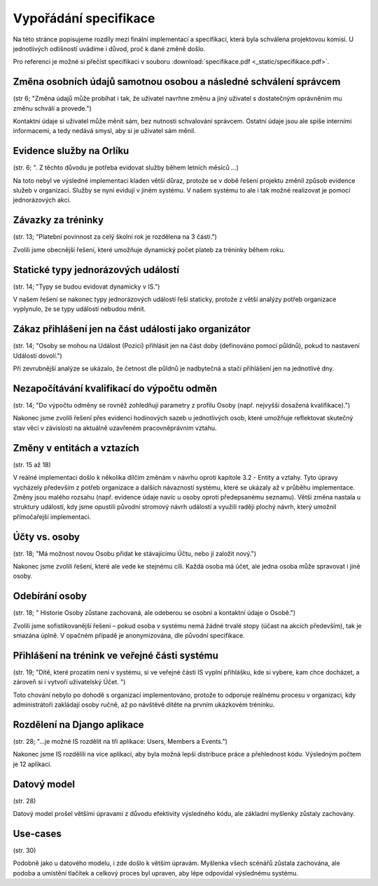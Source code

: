 ##########################
Vypořádání specifikace
##########################

Na této stránce popisujeme rozdíly mezi finální implementací a specifikací,
která byla schválena projektovou komisí. U jednotlivých odlišností uvádíme i důvod,
proč k dané změně došlo.

Pro referenci je možné si přečíst specifikaci v souboru :download:`specifikace.pdf <_static/specifikace.pdf>`.

Změna osobních údajů samotnou osobou a následné schválení správcem
------------------------------------------------------------------
(str 6; "Změna údajů může probíhat i tak, že uživatel navrhne změnu a jiný uživatel s dostatečným oprávněním mu změnu schválí a provede.")

Kontaktní údaje si uživatel může měnit sám, bez nutnosti schvalování správcem. Ostatní údaje
jsou ale spíše interními informacemi, a tedy nedává smysl, aby si je uživatel sám měnil.

Evidence služby na Orlíku
-------------------------
(str. 6; ". Z těchto důvodu je potřeba evidovat služby během letních měsíců ...)

Na toto nebyl ve výsledné implementaci kladen větší důraz, protože se v době řešení
projektu změnil způsob evidence služeb v organizaci. Služby se nyní evidují v jiném systému.
V našem systému to ale i tak možné realizovat je pomocí jednorázových akcí.

Závazky za tréninky
-------------------
(str. 13; "Platební povinnost za celý školní rok je rozdělena na 3 části.")

Zvolili jsme obecnější řešení, které umožňuje dynamický počet plateb za tréninky během roku.

Statické typy jednorázových událostí
------------------------------------
(str. 14; "Typy se budou evidovat dynamicky v IS.")

V našem řešení se nakonec typy jednorázových událostí řeší staticky, protože z větší analýzy potřeb organizace vyplynulo, že se typy událostí nebudou měnit.

Zákaz přihlášení jen na část události jako organizátor
------------------------------------------------------
(str. 14; "Osoby se mohou na Událost (Pozici) přihlásit jen na část doby (definováno pomocí půldnů), pokud to nastavení Události dovolí.")

Při zevrubnější analýze se ukázalo, že četnost dle půldnů je nadbytečná a stačí přihlášení jen
na jednotlivé dny.

Nezapočítávání kvalifikací do výpočtu odměn
-------------------------------------------
(str. 14; "Do výpočtu odměny se rovněž zohledňují parametry z profilu Osoby (např. nejvyšší dosažená kvalifikace).")

Nakonec jsme zvolili řešení přes evidenci hodinových sazeb u jednotlivých osob, které umožňuje reflektovat skutečný stav věci v závislosti na aktuálně uzavřeném pracovněprávním vztahu.

Změny v entitách a vztazích
---------------------------
(str. 15 až 18)

V reálné implementaci došlo k několika dílčím změnám v návrhu oproti kapitole 3.2 - Entity a vztahy. Tyto úpravy vycházely především z potřeb organizace a dalších návazností systému, které se ukázaly až v průběhu implementace. Změny jsou malého rozsahu (např. evidence údaje navíc u osoby oproti předepsanému seznamu). Větší změna nastala u struktury událostí, kdy jsme opustili původní stromový návrh událostí a využili raději plochý návrh, který umožnil přímočařejší implementaci.

Účty vs. osoby
--------------
(str. 18; "Má možnost novou Osobu přidat ke stávajícímu Účtu, nebo jí založit nový.")

Nakonec jsme zvolili řešení, které ale vede ke stejnému cíli. Každá osoba má účet, ale jedna osoba může spravovat i jiné osoby.

Odebírání osoby
---------------
(str. 18; " Historie Osoby zůstane zachovaná, ale odeberou se osobní a kontaktní údaje o Osobě.")

Zvolili jsme sofistikovanější řešení – pokud osoba v systému nemá žádné trvalé stopy (účast na akcích především), tak je smazána úplně. V opačném případě je anonymizována, dle původní specifikace.

Přihlášení na trénink ve veřejné části systému
----------------------------------------------
(str. 19; "Dítě, které prozatím není v systému, si ve veřejné části IS vyplní přihlášku, kde si vybere, kam chce docházet, a zároveň si i vytvoří uživatelský Účet. ")

Toto chování nebylo po dohodě s organizací implementováno, protože to odporuje reálnému procesu v organizaci, kdy administrátoři zakládají osoby ručně, až po návštěvě dítěte na prvním ukázkovém tréninku.

Rozdělení na Django aplikace
----------------------------
(str. 28; "...je možné IS rozdělit na tři aplikace: Users, Members a Events.")

Nakonec jsme IS rozdělili na více aplikací, aby byla možná lepší distribuce práce a přehlednost kódu. Výsledným počtem je 12 aplikací.

Datový model
------------
(str. 28)

Datový model prošel většími úpravami z důvodu efektivity výsledného kódu, ale základní myšlenky zůstaly zachovány.

Use-cases
---------
(str. 30)

Podobně jako u datového modelu, i zde došlo k větším úpravám. Myšlenka všech scénářů zůstala zachována, ale podoba a umístění tlačítek a celkový proces byl upraven, aby lépe odpovídal výslednému systému.

